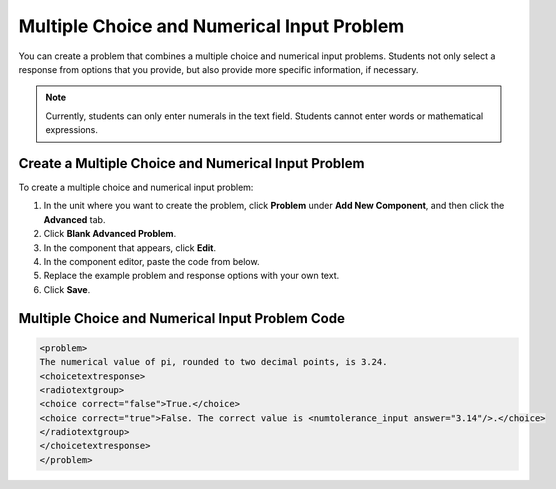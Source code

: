 .. _Multiple Choice and Numerical Input:

############################################
Multiple Choice and Numerical Input Problem
############################################

You can create a problem that combines a multiple choice and numerical input problems. Students not only select a response from options that you provide, but also provide more specific information, if necessary.

.. image:: /Images/MultipleChoice_NumericalInput.png
  :alt: Image of a multiple choice and numerical input problem

.. note:: Currently, students can only enter numerals in the text field. Students cannot enter words or mathematical expressions.

.. _Create an MCNI Problem:

********************************************************
Create a Multiple Choice and Numerical Input Problem
********************************************************

To create a multiple choice and numerical input problem:

#. In the unit where you want to create the problem, click **Problem** under **Add New Component**, and then click the **Advanced** tab.
#. Click **Blank Advanced Problem**.
#. In the component that appears, click **Edit**.
#. In the component editor, paste the code from below.
#. Replace the example problem and response options with your own text.
#. Click **Save**.

.. _MCNI Problem Code:

************************************************
Multiple Choice and Numerical Input Problem Code
************************************************

.. code-block:: xml

  <problem>
  The numerical value of pi, rounded to two decimal points, is 3.24.
  <choicetextresponse>
  <radiotextgroup>
  <choice correct="false">True.</choice>
  <choice correct="true">False. The correct value is <numtolerance_input answer="3.14"/>.</choice>
  </radiotextgroup>
  </choicetextresponse>
  </problem>